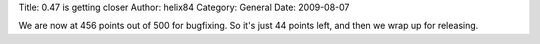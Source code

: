 Title: 0.47 is getting closer
Author: helix84
Category: General
Date: 2009-08-07


We are now at 456 points out of 500 for bugfixing. So it's just 44 points left, and then we wrap up for releasing.